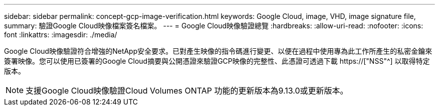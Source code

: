 ---
sidebar: sidebar 
permalink: concept-gcp-image-verification.html 
keywords: Google Cloud, image, VHD, image signature file, 
summary: 驗證Google Cloud映像檔案簽名檔案。 
---
= Google Cloud映像驗證總覽
:hardbreaks:
:allow-uri-read: 
:nofooter: 
:icons: font
:linkattrs: 
:imagesdir: ./media/


[role="lead"]
Google Cloud映像驗證符合增強的NetApp安全要求。已對產生映像的指令碼進行變更、以便在過程中使用專為此工作所產生的私密金鑰來簽署映像。您可以使用已簽署的Google Cloud摘要與公開憑證來驗證GCP映像的完整性、此憑證可透過下載 https://["NSS"^] 以取得特定版本。


NOTE: 支援Google Cloud映像驗證Cloud Volumes ONTAP 功能的更新版本為9.13.0或更新版本。
